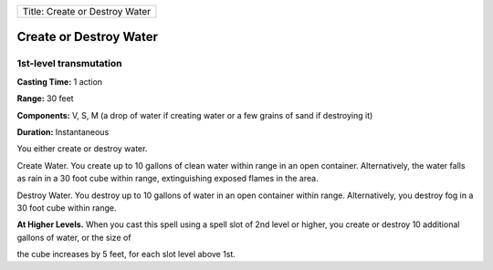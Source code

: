 +----------------------------------+
| Title: Create or Destroy Water   |
+----------------------------------+

Create or Destroy Water
-----------------------

1st-level transmutation
^^^^^^^^^^^^^^^^^^^^^^^

**Casting Time:** 1 action

**Range:** 30 feet

**Components:** V, S, M (a drop of water if creating water or a few
grains of sand if destroying it)

**Duration:** Instantaneous

You either create or destroy water.

Create Water. You create up to 10 gallons of clean water within range in
an open container. Alternatively, the water falls as rain in a 30 foot
cube within range, extinguishing exposed flames in the area.

Destroy Water. You destroy up to 10 gallons of water in an open
container within range. Alternatively, you destroy fog in a 30 foot cube
within range.

**At Higher Levels.** When you cast this spell using a spell slot of 2nd
level or higher, you create or destroy 10 additional gallons of water,
or the size of

the cube increases by 5 feet, for each slot level above 1st.
